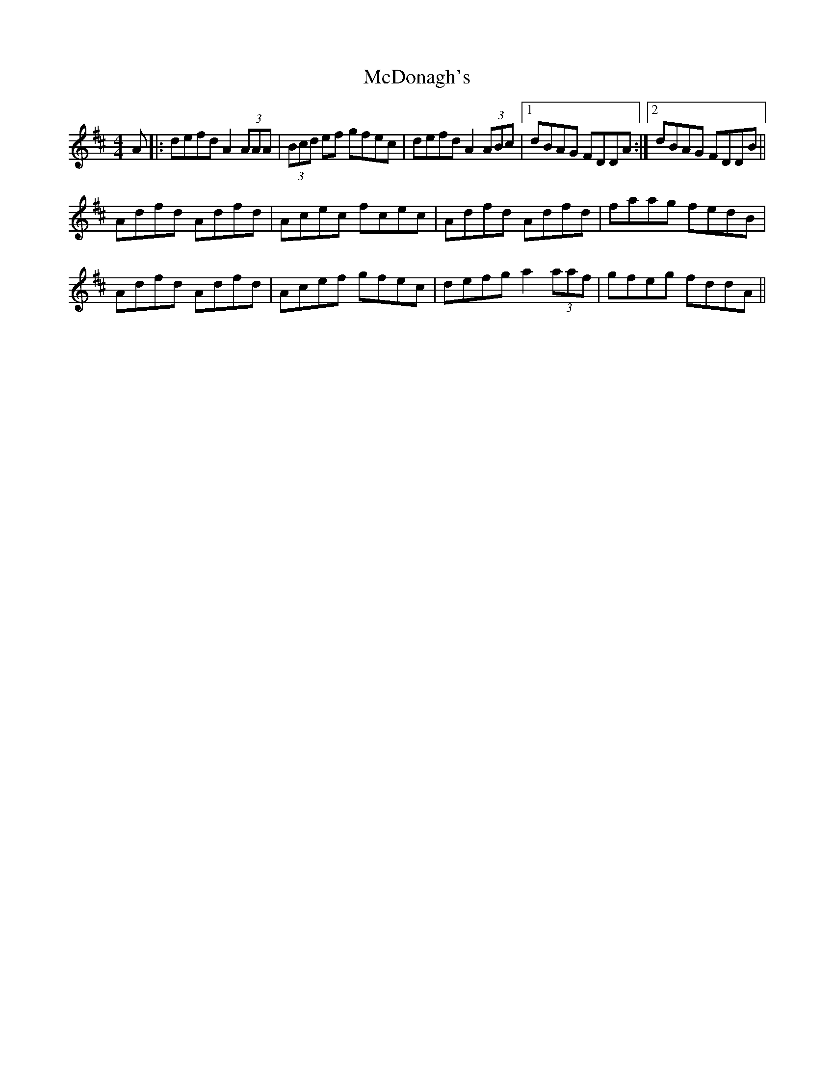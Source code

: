 X: 26078
T: McDonagh's
R: reel
M: 4/4
K: Dmajor
A|:defd A2 (3AAA|(3Bcd ef gfec|defd A2 (3ABc|1 dBAG FDDA:|2 dBAG FDDB||
Adfd Adfd|Acec fcec|Adfd Adfd|faag fedB|
Adfd Adfd|Acef gfec|defg a2 (3aaf|gfeg fddA||

